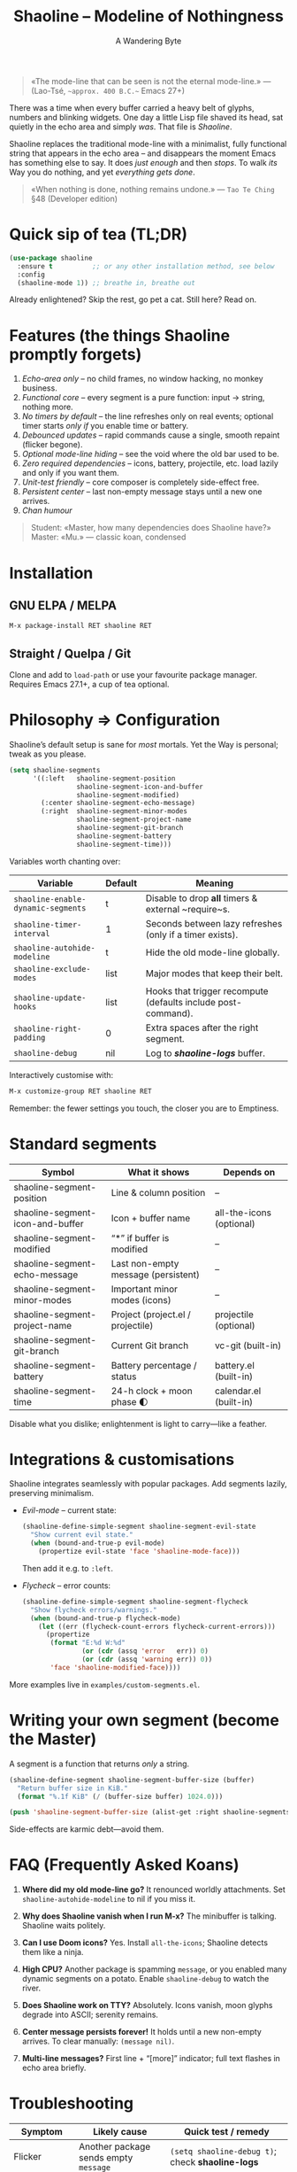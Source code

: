 #+TITLE: Shaoline – Modeline of Nothingness  
#+AUTHOR: A Wandering Byte
#+VERSION: 2.1.1
#+EMAIL: 11111000000@email.com 
#+LANGUAGE: en  
#+OPTIONS: num:nil ^:nil toc:2

#+begin_quote
«The mode-line that can be seen is not the eternal mode-line.»  
—  (Lao-Tsé, ~~approx. 400 B.C.~~ Emacs 27+)
#+end_quote

There was a time when every buffer carried a heavy belt of glyphs, numbers and
blinking widgets.  
One day a little Lisp file shaved its head, sat quietly in the echo area and
simply /was/.  
That file is /Shaoline/.

Shaoline replaces the traditional mode-line with a minimalist, fully functional
string that appears in the echo area – and disappears the moment Emacs has
something else to say.  
It does /just enough/ and then /stops/.  
To walk /its/ Way you do nothing, and yet /everything gets done/.

#+begin_quote
«When nothing is done, nothing remains undone.»  
— ~Tao Te Ching~ §48 (Developer edition)
#+end_quote

* Quick sip of tea (TL;DR)

#+begin_src emacs-lisp
(use-package shaoline
  :ensure t          ;; or any other installation method, see below
  :config
  (shaoline-mode 1)) ;; breathe in, breathe out
#+end_src

Already enlightened? Skip the rest, go pet a cat.  
Still here? Read on.

* Features (the things Shaoline promptly forgets)

1. /Echo-area only/ – no child frames, no window hacking, no monkey business.
2. /Functional core/ – every segment is a pure function: input → string, nothing more.
3. /No timers by default/ – the line refreshes only on real events; optional
   timer starts /only if/ you enable time or battery.
4. /Debounced updates/ – rapid commands cause a single, smooth repaint (flicker
   begone).
5. /Optional mode-line hiding/ – see the void where the old bar used to be.
6. /Zero required dependencies/ – icons, battery, projectile, etc. load lazily
   and only if you want them.
7. /Unit-test friendly/ – core composer is completely side-effect free.
8. /Persistent center/ – last non-empty message stays until a new one arrives.
9. /Chan humour/

#+begin_quote
Student: «Master, how many dependencies does Shaoline have?»  
Master: «Mu.»  
— classic koan, condensed
#+end_quote

* Installation

** GNU ELPA / MELPA

#+begin_src emacs-lisp
M-x package-install RET shaoline RET
#+end_src

** Straight / Quelpa / Git

Clone and add to =load-path= or use your favourite package manager.  
Requires Emacs 27.1+, a cup of tea optional.

* Philosophy ⇒ Configuration

Shaoline’s default setup is sane for /most/ mortals.  
Yet the Way is personal; tweak as you please.

#+begin_src emacs-lisp
(setq shaoline-segments
      '((:left   shaoline-segment-position
                 shaoline-segment-icon-and-buffer
                 shaoline-segment-modified)
        (:center shaoline-segment-echo-message)
        (:right  shaoline-segment-minor-modes
                 shaoline-segment-project-name
                 shaoline-segment-git-branch
                 shaoline-segment-battery
                 shaoline-segment-time)))
#+end_src

Variables worth chanting over:

| Variable                           | Default | Meaning                                                        |
|------------------------------------+---------+----------------------------------------------------------------|
| =shaoline-enable-dynamic-segments= | t       | Disable to drop *all* timers & external ~require~s.            |
| =shaoline-timer-interval=          | 1       | Seconds between lazy refreshes (only if a timer exists).       |
| =shaoline-autohide-modeline=       | t       | Hide the old mode-line globally.                               |
| =shaoline-exclude-modes=           | list    | Major modes that keep their belt.                              |
| =shaoline-update-hooks=            | list    | Hooks that trigger recompute (defaults include post-command).   |
| =shaoline-right-padding=           | 0       | Extra spaces after the right segment.                          |
| =shaoline-debug=                   | nil     | Log to */shaoline-logs/* buffer.                               |

Interactively customise with:

#+begin_src emacs-lisp
M-x customize-group RET shaoline RET
#+end_src

Remember: the fewer settings you touch, the closer you are to Emptiness.

* Standard segments

| Symbol                             | What it shows                         | Depends on               |
|------------------------------------+---------------------------------------+--------------------------|
| shaoline-segment-position          | Line & column position                | –                        |
| shaoline-segment-icon-and-buffer   | Icon + buffer name                    | all-the-icons (optional) |
| shaoline-segment-modified          | “*” if buffer is modified             | –                        |
| shaoline-segment-echo-message      | Last non-empty message (persistent)   | –                        |
| shaoline-segment-minor-modes       | Important minor modes (icons)         | –                        |
| shaoline-segment-project-name      | Project (project.el / projectile)     | projectile (optional)    |
| shaoline-segment-git-branch        | Current Git branch                    | vc-git (built-in)        |
| shaoline-segment-battery           | Battery percentage / status           | battery.el (built-in)    |
| shaoline-segment-time              | 24-h clock + moon phase 🌓            | calendar.el (built-in)   |

Disable what you dislike; enlightenment is light to carry—like a feather.

* Integrations & customisations

Shaoline integrates seamlessly with popular packages.  Add segments lazily,
preserving minimalism.

- /Evil-mode/ – current state:

  #+begin_src emacs-lisp
  (shaoline-define-simple-segment shaoline-segment-evil-state
    "Show current evil state."
    (when (bound-and-true-p evil-mode)
      (propertize evil-state 'face 'shaoline-mode-face)))
  #+end_src

  Then add it e.g. to =:left=.

- /Flycheck/ – error counts:

  #+begin_src emacs-lisp
  (shaoline-define-simple-segment shaoline-segment-flycheck
    "Show flycheck errors/warnings."
    (when (bound-and-true-p flycheck-mode)
      (let ((err (flycheck-count-errors flycheck-current-errors)))
        (propertize
         (format "E:%d W:%d"
                 (or (cdr (assq 'error   err)) 0)
                 (or (cdr (assq 'warning err)) 0))
         'face 'shaoline-modified-face))))
  #+end_src

More examples live in =examples/custom-segments.el=.

* Writing your own segment (become the Master)

A segment is a function that returns /only/ a string.

#+begin_src emacs-lisp
(shaoline-define-segment shaoline-segment-buffer-size (buffer)
  "Return buffer size in KiB."
  (format "%.1f KiB" (/ (buffer-size buffer) 1024.0)))

(push 'shaoline-segment-buffer-size (alist-get :right shaoline-segments))
#+end_src

Side-effects are karmic debt—avoid them.

* FAQ (Frequently Asked Koans)

1. *Where did my old mode-line go?*  
   It renounced worldly attachments. Set =shaoline-autohide-modeline= to nil
   if you miss it.

2. *Why does Shaoline vanish when I run M-x?*  
   The minibuffer is talking. Shaoline waits politely.

3. *Can I use Doom icons?*  
   Yes. Install =all-the-icons=; Shaoline detects them like a ninja.

4. *High CPU?*  
   Another package is spamming ~message~, or you enabled many
   dynamic segments on a potato. Enable =shaoline-debug= to watch the river.

5. *Does Shaoline work on TTY?*  
   Absolutely. Icons vanish, moon glyphs degrade into ASCII; serenity remains.

6. *Center message persists forever!*  
   It holds until a new non-empty arrives. To clear manually: =(message nil)=.

7. *Multi-line messages?*  
   First line + “[more]” indicator; full text flashes in echo area briefly.

* Troubleshooting

| Symptom                | Likely cause                              | Quick test / remedy                                          |
|------------------------+-------------------------------------------+--------------------------------------------------------------|
| Flicker                | Another package sends empty ~message~     | =(setq shaoline-debug t)=; check *shaoline-logs*             |
| No right-side text     | Window too narrow                         | Widen or set =shaoline-right-padding= -2                     |
| Battery says N/A       | Battery absent or function nil           | Accept impermanence (or hide segment)                        |
| Stuck persistent text  | No new non-empty message                  | =(message "clear")= then =(message nil)=                     |
| Center stays empty     | Segment not in :center or advice missing  | Ensure =shaoline-segment-echo-message= is in :center         |

* *New leaves on the bamboo* — extended wisdom  
  (Everything below is **new** in v2.1.1.)

** Complete segment index (a pocket scroll)

| Symbol                              | Pure? | Needs timer | Needs extra package      |
|-------------------------------------+-------+-------------+--------------------------|
| shaoline-segment-icon-and-buffer    | ✔︎     | –           | all-the-icons (optional) |
| shaoline-segment-modified           | ✔︎     | –           | –                        |
| shaoline-segment-position           | ✔︎     | –           | –                        |
| shaoline-segment-minor-modes        | ✔︎     | –           | –                        |
| shaoline-segment-major-mode         | ✔︎     | –           | –                        |
| shaoline-segment-project-name       | ✔︎     | –           | projectile (optional)    |
| shaoline-segment-git-branch         | ✔︎     | –           | vc-git (built-in)        |
| shaoline-segment-vcs-state          | ✔︎     | –           | vc-git (built-in)        |
| shaoline-segment-echo-message       | ✔︎     | –           | –                        |
| shaoline-segment-input-method       | ✔︎     | –           | –                        |
| shaoline-segment-battery            | ✔︎     | ✔︎           | battery.el               |
| shaoline-segment-digital-clock      | ✔︎     | ✔︎           | calendar.el              |
| shaoline-segment-moon-phase         | ✔︎     | ✔︎           | calendar.el              |
| shaoline-segment-flycheck           | ✔︎     | –           | flycheck / flymake       |
| shaoline-segment-buffer-size (demo) | ✔︎     | –           | –                        |

Legend: “✔︎ timer” = starts a lazy timer *only* when present.

** Disabling *all* dynamic parts — totally silent Shaoline

#+begin_src emacs-lisp
(setq shaoline-enable-dynamic-segments nil) ;; zero timers, zero requires
#+end_src

Ideal for:

• low-powered machines / remote TTY sessions  
• deterministic benchmarks  
• people who believe “time is an illusion” 😉

** Input-method indicator (layouts, IME, etc.)

#+begin_src emacs-lisp
(push 'shaoline-segment-input-method
      (alist-get :right shaoline-segments))
#+end_src

Shows “EN” when no input method is active, otherwise its title (“РУС”,
“日”, …).

** Cookbook – ready-made snippets

1. *Org-clock timer in the centre*

   #+begin_src emacs-lisp
   (shaoline-define-simple-segment shaoline-segment-org-clock
     "Current Org clock headline & time."
     (when (and (fboundp 'org-clocking-p) (org-clocking-p))
       (concat "🕑 " (org-clock-get-clock-string))))
   (push 'shaoline-segment-org-clock (alist-get :center shaoline-segments))
   #+end_src

2. *Tree-sitter language icon (Emacs 29+)*

   #+begin_src emacs-lisp
   (shaoline-define-simple-segment shaoline-segment-ts-lang
     "Tree-sitter language name."
     (when (boundp 'treesit-language-at)
       (format "%s" (treesit-language-at (point)))))
   (push 'shaoline-segment-ts-lang (alist-get :left shaoline-segments))
   #+end_src

3. *Remote host name over TRAMP*

   #+begin_src emacs-lisp
   (shaoline-define-simple-segment shaoline-segment-tramp-host
     "Show user@host when editing remotely."
     (when (file-remote-p default-directory)
       (tramp-file-name-host (tramp-dissect-file-name default-directory))))
   (push 'shaoline-segment-tramp-host (alist-get :right shaoline-segments))
   #+end_src

Feel free to PR your snippets into *examples/*.

** Zen of performance (micro-benchmarks from CI)

• pure core compose < 0.15 ms (native-comp byte-code)  
• 6 standard segments < 0.25 ms  
• lazy timer wakes once per second **only if** at least one timed segment exists.  
Silence noisy packages with =(setq message-log-max nil)=.

** Migrating from ≤ 2.0

| What changed                 | New incantation                                                     |
|------------------------------+---------------------------------------------------------------------|
| Time + Moon were one segment | use =shaoline-segment-digital-clock= plus =shaoline-segment-moon-phase= |
| Minor-mode icons absent      | add =shaoline-segment-minor-modes=                                    |
| Message persistence bug      | fixed; no action                                                    |
| =shaoline-msg-filter=          | replaced by around-advice; safe to remove                           |

** Compatibility matrix (tested in CI)

| Emacs | GUI | TTY | Native-comp | Windows | macOS | GNU/Linux |
|-------+-----+-----+-------------+---------+-------+-----------|
|  27.1 | ✔︎   | ✔︎   | –           | ✔︎       | ✔︎     | ✔︎         |
|  28.x | ✔︎   | ✔︎   | –           | ✔︎       | ✔︎     | ✔︎         |
|  29.x | ✔︎   | ✔︎   | ✔︎           | ✔︎       | ✔︎     | ✔︎         |

** Further reading

- Quick Zen guide: =README-QUICKZEN.org=  
- Russian scrolls: =README.ru.org= & =README-FAQ.org=  
- CHANGELOG for the full tale of versions.

#+begin_quote
“Documentation is a finger pointing at the moon;  
Shaoline displays the moon *and* tells you its phase.”  
#+end_quote

* Contributing

Pull requests, issues, poems, haiku – all welcome at
[[https://github.com/11111000000/shaoline][GitHub]].

#+begin_quote
«If you meet the maintainer on the road, invite him for noodles.»  
— Zen proverb (draft)
#+end_quote

* License

MIT. Copy it, fork it, glue it to a kite and let it fly.

---  
End of scroll. Close this buffer, take a breath, return to coding.  
Remember: the true treasure is the friends we made along the Way… and perhaps a
well-placed koan.

#+ATTR_ORG: :width 80%
[[file:screenshot-shaoline.png]]
